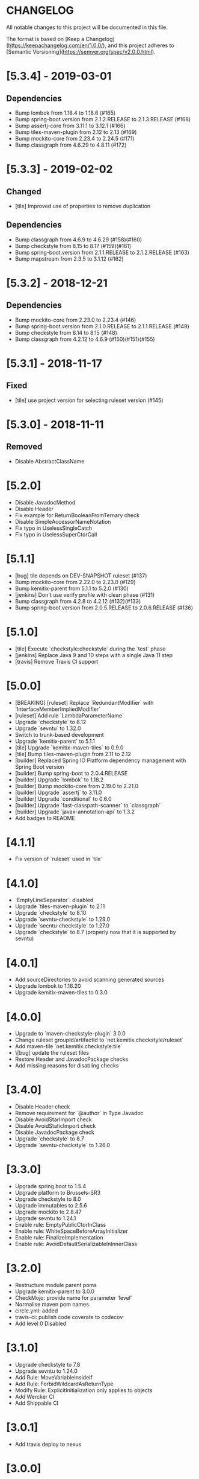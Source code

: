 * CHANGELOG

All notable changes to this project will be documented in this file.

The format is based on [Keep a Changelog](https://keepachangelog.com/en/1.0.0/),
and this project adheres to [Semantic Versioning](https://semver.org/spec/v2.0.0.html).

* [5.3.4] - 2019-03-01

** Dependencies

   - Bump lombok from 1.18.4 to 1.18.6 (#165)
   - Bump spring-boot.version from 2.1.2.RELEASE to 2.1.3.RELEASE (#168)
   - Bump assertj-core from 3.11.1 to 3.12.1 (#166)
   - Bump tiles-maven-plugin from 2.12 to 2.13 (#169)
   - Bump mockito-core from 2.23.4 to 2.24.5 (#171)
   - Bump classgraph from 4.6.29 to 4.8.11 (#172)

* [5.3.3] - 2019-02-02

** Changed

   - [tile] Improved use of properties to remove duplication

** Dependencies

   - Bump classgraph from 4.6.9 to 4.6.29 (#158)(#160)
   - Bump checkstyle from 8.15 to 8.17 (#159)(#161)
   - Bump spring-boot.version from 2.1.1.RELEASE to 2.1.2.RELEASE (#163)
   - Bump mapstream from 2.3.5 to 3.1.12 (#162)

* [5.3.2] - 2018-12-21

** Dependencies

   * Bump mockito-core from 2.23.0 to 2.23.4 (#146)
   * Bump spring-boot.version from 2.1.0.RELEASE to 2.1.1.RELEASE (#149)
   * Bump checkstyle from 8.14 to 8.15 (#148)
   * Bump classgraph from 4.2.12 to 4.6.9 (#150)(#151)(#155)

* [5.3.1] - 2018-11-17

** Fixed

   * [tile] use project version for selecting ruleset version (#145)

* [5.3.0] - 2018-11-11

** Removed

   * Disable AbstractClassName

* [5.2.0]
 
  * Disable JavadocMethod
  * Disable Header
  * Fix example for ReturnBooleanFromTernary check
  * Disable SimpleAccessorNameNotation
  * Fix typo in UselessSingleCatch
  * Fix typo in UselessSuperCtorCall

* [5.1.1]

  * [bug] tile depends on DEV-SNAPSHOT ruleset (#137)
  * Bump mockito-core from 2.22.0 to 2.23.0 (#129)
  * Bump kemitix-parent from 5.1.1 to 5.2.0 (#130)
  * [jenkins] Don't use verify profile with clean phase (#131)
  * Bump classgraph from 4.2.8 to 4.2.12 (#132)(#133)
  * Bump spring-boot.version from 2.0.5.RELEASE to 2.0.6.RELEASE (#136)

* [5.1.0]

  * [tile] Execute `checkstyle:checkstyle` during the `test` phase
  * [jenkins] Replace Java 9 and 10 steps with a single Java 11 step
  * [travis] Remove Travis CI support

* [5.0.0]

  * [BREAKING] [ruleset] Replace `RedundantModifier` with `InterfaceMemberImpliedModifier`
  * [ruleset] Add rule `LambdaParameterName`
  * Upgrade `checkstyle` to 8.12
  * Upgrade `sevntu` to 1.32.0
  * Switch to trunk-based development
  * Upgrade `kemitix-parent` to 5.1.1
  * [tile] Upgrade `kemitix-maven-tiles` to 0.9.0
  * [tile] Bump tiles-maven-plugin from 2.11 to 2.12
  * [builder] Replaced Spring IO Platform dependency management with Spring Boot version
  * [builder] Bump spring-boot to 2.0.4.RELEASE
  * [builder] Upgrade `lombok` to 1.18.2
  * [builder] Bump mockito-core from 2.19.0 to 2.21.0
  * [builder] Upgrade `assertj` to 3.11.0
  * [builder] Upgrade `conditional` to 0.6.0
  * [builder] Upgrade `fast-classpath-scanner` to `classgraph`
  * [builder] Upgrade `javax-annotation-api` to 1.3.2
  * Add badges to README

* [4.1.1]

  * Fix version of `ruleset` used in `tile`

* [4.1.0]

  * `EmptyLineSeparator`: disabled
  * Upgrade `tiles-maven-plugin` to 2.11
  * Upgrade `checkstyle` to 8.10
  * Upgrade `sevntu-checkstyle` to 1.29.0
  * Upgrade `secntu-checkstyle` to 1.27.0
  * Upgrade `checkstyle` to 8.7 (properly now that it is supported by sevntu)

* [4.0.1]

  * Add sourceDirectories to avoid scanning generated sources
  * Upgrade lombok to 1.16.20
  * Upgrade kemitix-maven-tiles to 0.3.0

* [4.0.0]

  * Upgrade to `maven-checkstyle-plugin` 3.0.0
  * Change ruleset groupId/artifactId to `net.kemitix.checkstyle/ruleset`
  * Add maven-tile `net.kemitix.checkstyle:tile`
  * \[bug] update the ruleset files
  * Restore Header and JavadocPackage checks
  * Add missing reasons for disabling checks

* [3.4.0]

  * Disable Header check
  * Remove requirement for `@author` in Type Javadoc
  * Disable AvoidStarImport check
  * Disable AvoidStaticImport check
  * Disable JavadocPackage check
  * Upgrade `checkstyle` to 8.7
  * Upgrade `sevntu-checkstyle` to 1.26.0

* [3.3.0]

  * Upgrade spring boot to 1.5.4
  * Upgrade platform to Brussels-SR3
  * Upgrade checkstyle to 8.0
  * Upgrade immutables to 2.5.6
  * Upgrade mockito to 2.8.47
  * Upgrade sevntu to 1.24.1
  * Enable rule: EmptyPublicCtorInClass
  * Enable rule: WhiteSpaceBeforeArrayInitializer
  * Enable rule: FinalizeImplementation
  * Enable rule: AvoidDefaultSerializableInInnerClass

* [3.2.0]

  * Restructure module parent poms
  * Upgrade kemitix-parent to 3.0.0
  * CheckMojo: provide name for parameter 'level'
  * Normalise maven pom names
  * circle.yml: added
  * travis-ci: publish code coverate to codecov
  * Add level 0 Disabled

* [3.1.0]

  * Upgrade checkstyle to 7.8
  * Upgrade sevntu to 1.24.0
  * Add Rule: MoveVariableInsideIf
  * Add Rule: ForbidWildcardAsReturnType
  * Modify Rule: ExplicitInitialization only applies to objects
  * Add Wercker CI
  * Add Shippable CI

* [3.0.1]

  * Add travis deploy to nexus

* [3.0.0]

  * BREAKING: Replace goals for plugin: use 'check' and configuration/level (see README.md)
  * Rules are properly listed in README.md alphabetically
  * Add unit tests for plugin

* [2.3.0]

  * Add org.immutables:value compatibility for level 5-complexity (disable ForbidWildcardAsReturn)
  * Upgrade checkstyle to 7.6.1

* [2.2.0]

  * Upgrade sevntu to 1.23.1
  * Upgrade checkstyle to 7.6
  * Detect sync conflicts

* [2.1.3]

  * Change required pom dependency
  * Only apply checks to code in: src/main/java
  * Replace parent pom with kemitix-parent:2.4.0
  * Remove dependency on kemitix-checkstyle-ruleset-maven-plugin for builder module

* [2.1.2]

  * Use the plugin version to find plugin's own pom

* [2.1.1]

  * Load plugin dependency versions from the plugin's own pom
  * Cross-platform build

* [2.1.0]

  * Upgrade dependencies, including checkstyle to 7.5.1

* [2.0.3]

  * plugin-sample: Add distributionManagement

* [2.0.2]

  * Add distributionManagement to parent

* [2.0.1]

  * ruleset: restore properties used in release profile

* [2.0.0]

  * Split ruleset into 5 levels
  * Provide plugin to simplify use

* [1.0.0]

  * LineLength: allow lines up to 120 characters
  * AtclauseOrder: use order forced by IntelliJ
  * JavadocMethod: now required on protected and package methods
  * JavadocType: require @author tag in name (email) format
  * JavaNCSS: restrict limits another 20%
  * MethodLength: reduced to max 40 lines
  * ModifiedControlVariable: don't apply to enhanced for loops
  * NestedTryDepth: prevent any nesting of try blocks
  * NoWhiteSpaceAfter: prevent dot separator (.) from being the last character on line
  * NPathComplexity: reduce to 5 to match CyclomaticComplexity
  * PackageName: restrict to lowercase letters and numbers
  * ParameterNumber: don't apply to @Overridden methods
  * EitherLogOrThrow: support java.util.logging.Logger
  * TodoComment: only match against comments
  * IllegalType: recognise more classes from Collections
  * Remove checks: RedundantImport, ForbidThrowAnonymousExceptions, AvoidConditionInversionCheck and FinalLocalVariable
  * Added checks: AvoidInlineConditionals, EqualsAvoidNull, FinalLocalVariable, Header, IllegalToken, InterfaceTypeParameterName, MethodTypeParameterName, NoFinalizer, NoLineWrap, PackageAnnotation, RequireThis, SuppressWarnings, Translation, UncommentedMain and UniqueProperties

* [0.1.0]

  * Initial Release

